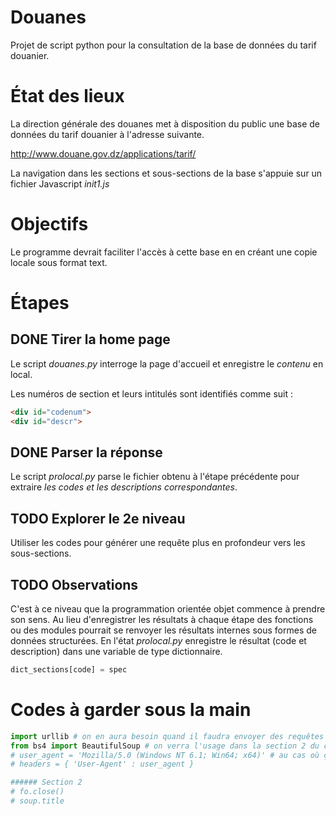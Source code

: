 * Douanes
Projet de script python pour la consultation de la base de données du tarif douanier.

* État des lieux
La direction générale des douanes met à disposition du public une base de données du tarif douanier à l'adresse suivante.

http://www.douane.gov.dz/applications/tarif/

La navigation dans les sections et sous-sections de la base s'appuie sur un fichier Javascript [[init1.js]]

* Objectifs
Le programme devrait faciliter l'accès à cette base en en créant une copie locale sous format text.
* Étapes
** DONE Tirer la home page
   CLOSED: [2016-01-09 sam. 10:36]
Le script [[douanes.py]] interroge la page d'accueil et enregistre le [[s_p_h_p_BeautifulSoup.html][contenu]] en local.

Les numéros de section et leurs intitulés sont identifiés comme suit :
#+BEGIN_SRC html
<div id="codenum">
<div id="descr">
#+END_SRC
** DONE Parser la réponse
   CLOSED: [2016-01-09 sam. 10:29]
Le script [[proclocal.py][prolocal.py]] parse le fichier obtenu à l'étape précédente pour extraire [[section1.txt][les codes et les descriptions correspondantes]].
** TODO Explorer le 2e niveau
Utiliser les codes pour générer une requête plus en profondeur vers les sous-sections.
** TODO Observations
C'est à ce niveau que la programmation orientée objet commence à prendre son sens.
Au lieu d'enregistrer les résultats à chaque étape des fonctions ou des modules pourrait se renvoyer les résultats internes sous formes de données structurées.
En l'état [[proclocal.py][prolocal.py]] enregistre le résultat (code et description) dans une variable de type dictionnaire.
#+BEGIN_SRC python
dict_sections[code] = spec
#+END_SRC

* Codes à garder sous la main
#+BEGIN_SRC python
import urllib # on en aura besoin quand il faudra envoyer des requêtes en GET
from bs4 import BeautifulSoup # on verra l'usage dans la section 2 du code
# user_agent = 'Mozilla/5.0 (Windows NT 6.1; Win64; x64)' # au cas où ça s'impose
# headers = { 'User-Agent' : user_agent }

###### Section 2
# fo.close()
# soup.title
#+END_SRC
